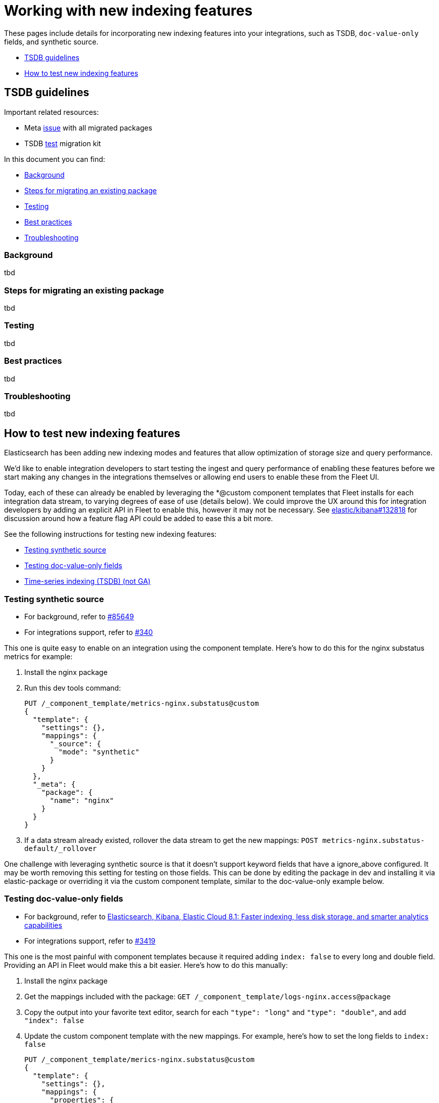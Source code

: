 [[integrations-tsdb-synthetic-source]]
= Working with new indexing features

These pages include details for incorporating new indexing features into your integrations, such as TSDB, `doc-value-only` fields, and synthetic source.

* <<developer-tsdb-guidelines>>
* <<testing-new-indexing-features>>

[[developer-tsdb-guidelines]]
== TSDB guidelines

Important related resources:

* Meta link:https://github.com/elastic/integrations/issues/5233[issue] with all migrated packages
* TSDB link:https://github.com/elastic/TSDB-migration-test-kit[test] migration kit

In this document you can find:

* <<integrations-dev-tsdb-background>>
* <<integrations-dev-tsdb-migrating>>
* <<integrations-dev-tsdb-testing>>
* <<integrations-dev-tsdb-best-practices>>
* <<integrations-dev-tsdb-troubleshooting>>

[discrete]
[[integrations-dev-tsdb-background]]
=== Background

tbd

[discrete]
[[integrations-dev-tsdb-migrating]]
=== Steps for migrating an existing package

tbd

[discrete]
[[integrations-dev-tsdb-testing]]
=== Testing

tbd

[discrete]
[[integrations-dev-tsdb-best-practices]]
=== Best practices

tbd

[discrete]
[[integrations-dev-tsdb-troubleshooting]]
=== Troubleshooting

tbd

[[testing-new-indexing-features]]
== How to test new indexing features

Elasticsearch has been adding new indexing modes and features that allow optimization of storage size and query performance.

We'd like to enable integration developers to start testing the ingest and query performance of enabling these features before we start making any changes in the integrations themselves or allowing end users to enable these from the Fleet UI.

Today, each of these can already be enabled by leveraging the *@custom component templates that Fleet installs for each integration data stream, to varying degrees of ease of use (details below). We could improve the UX around this for integration developers by adding an explicit API in Fleet to enable this, however it may not be necessary. See link:https://github.com/elastic/kibana/issues/132818[elastic/kibana#132818] for discussion around how a feature flag API could be added to ease this a bit more.

See the following instructions for testing new indexing features:

* <<integrations-dev-synthetic-source>>
* <<integrations-dev-doc-value-only-fields>>
* <<integrations-dev-test-tsdb>>

[[integrations-dev-synthetic-source]]
=== Testing synthetic source

* For background, refer to link:elastic/elasticsearch#85649[#85649]
* For integrations support, refer to link:elastic/package-spec#340[#340]

This one is quite easy to enable on an integration using the component template. Here's how to do this for the nginx substatus metrics for example:

. Install the nginx package
. Run this dev tools command:
+
[source,console]
----
PUT /_component_template/metrics-nginx.substatus@custom
{
  "template": {
    "settings": {},
    "mappings": {
      "_source": {
        "mode": "synthetic"
      }
    }
  },
  "_meta": {
    "package": {
      "name": "nginx"
    }
  }
}
----

. If a data stream already existed, rollover the data stream to get the new mappings: `POST metrics-nginx.substatus-default/_rollover`

One challenge with leveraging synthetic source is that it doesn't support keyword fields that have a ignore_above configured. It may be worth removing this setting for testing on those fields. This can be done by editing the package in dev and installing it via elastic-package or overriding it via the custom component template, similar to the doc-value-only example below.

[[integrations-dev-doc-value-only-fields]]
=== Testing doc-value-only fields

* For background, refer to link:https://www.elastic.co/blog/whats-new-elasticsearch-kibana-cloud-8-1-0[Elasticsearch, Kibana, Elastic Cloud 8.1: Faster indexing, less disk storage, and smarter analytics capabilities]
* For integrations support, refer to link:https://github.com/elastic/integrations/issues/3419[#3419]

This one is the most painful with component templates because it required adding `index: false` to every long and double field. Providing an API in Fleet would make this a bit easier. Here's how to do this manually:

. Install the nginx package
. Get the mappings included with the package: `GET /_component_template/logs-nginx.access@package`
. Copy the output into your favorite text editor, search for each `"type": "long"` and `"type": "double"`, and add `"index": false`
. Update the custom component template with the new mappings. For example, here's how to set the long fields to `index: false`
+
[source,console]
----
PUT /_component_template/merics-nginx.substatus@custom
{
  "template": {
    "settings": {},
    "mappings": {
      "properties": {
        "nginx": {
          "properties": {
            "stubstatus": {
              "properties": {
                "hostname": {
                  "ignore_above": 1024,
                  "type": "keyword"
                },
                "current": {
                  "type": "long",
                  "index": false
                },
                "waiting": {
                  "type": "long",
                  "index": false
                },
                "accepts": {
                  "type": "long",
                  "index": false
                },
                "handled": {
                  "type": "long",
                  "index": false
                },
                "writing": {
                  "type": "long",
                  "index": false
                },
                "dropped": {
                  "type": "long",
                  "index": false
                },
                "active": {
                  "type": "long",
                  "index": false
                },
                "reading": {
                  "type": "long",
                  "index": false
                },
                "requests": {
                  "type": "long",
                  "index": false
                }
              }
            }
          }
        }
      }
    }
  },
  "_meta": {
    "package": {
      "name": "nginx"
    }
  }
}
----

. If a data stream already existed, rollover the data stream to get the new mappings: `POST metrics-nginx.substatus-default/_rollover`

[[integrations-dev-test-tsdb]]
=== Time-series indexing (TSDB) (not GA)

* For background, refer to link:https://github.com/elastic/elasticsearch/issues/74660[#74660]
* For integrations support, refer to link:https://github.com/elastic/package-spec/issues/311[#311]

Usage of TSDB indexing requires the following:

* Mapping parameters must be added for `time_series_dimension` and `time_series_metric` on appropriate fields. This is already supported by the package ecosystem and Fleet, so packages can already define these options.
* The `mode: time_series` and `routing_path` index settings must be added, this can be done by editing the custom component template.

Note that the `routing_path` setting should correspond to fields with `time_series_dimension` specified. In the future, ES may automate this setting.

. Install the kubernetes package (already has TSDB mappings set up)
. Run this dev tools command:
+
[source,console]
----
PUT /_component_template/metrics-kubernetes.pod@custom
{
  "template": {
    "settings": {
      "index.mode": "time_series",
      "index.routing_path": ["kubernetes.pod.uid"]
    },
    "mappings": {}
  },
  "_meta": {
    "package": {
      "name": "kubernetes"
    }
  }
}
----

. If a data stream already existed, rollover the data stream to get the new mappings: `POST metrics-kubernetes.pod-default/_rollover`
